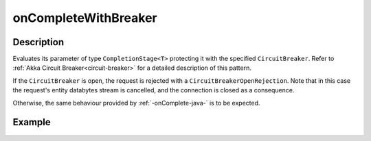.. _-onCompleteWithBreaker-java-:

onCompleteWithBreaker
=====================

Description
-----------
Evaluates its parameter of type ``CompletionStage<T>`` protecting it with the specified ``CircuitBreaker``.
Refer to :ref:`Akka Circuit Breaker<circuit-breaker>` for a detailed description of this pattern.

If the ``CircuitBreaker`` is open, the request is rejected with a ``CircuitBreakerOpenRejection``.
Note that in this case the request's entity databytes stream is cancelled, and the connection is closed
as a consequence.

Otherwise, the same behaviour provided by :ref:`-onComplete-java-` is to be expected.

Example
-------
.. includecode:: ../../../../code/docs/http/javadsl/server/directives/FutureDirectivesExamplesTest.java#onCompleteWithBreaker
